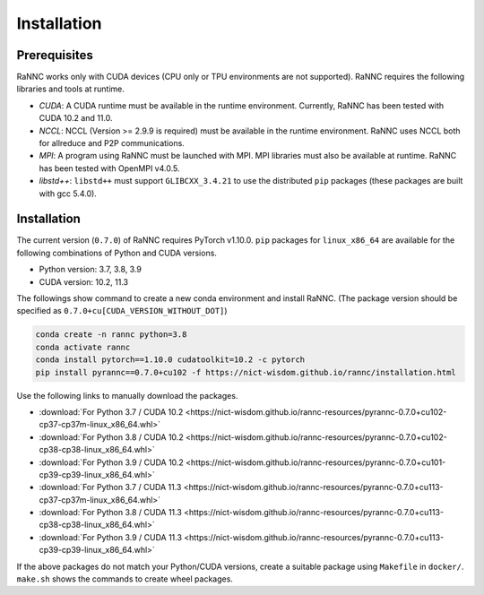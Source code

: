 Installation
=================

Prerequisites
-------------

RaNNC works only with CUDA devices (CPU only or TPU environments are not supported).
RaNNC requires the following libraries and tools at runtime.

* *CUDA*: A CUDA runtime must be available in the runtime environment. Currently, RaNNC has been tested with CUDA 10.2 and 11.0.
* *NCCL*: NCCL (Version >= 2.9.9 is required) must be available in the runtime environment. RaNNC uses NCCL both for allreduce and P2P communications.
* *MPI*: A program using RaNNC must be launched with MPI. MPI libraries must also be available at runtime. RaNNC has been tested with OpenMPI v4.0.5.
* *libstd++*: ``libstd++`` must support ``GLIBCXX_3.4.21`` to use the distributed ``pip`` packages (these packages are built with gcc 5.4.0).

Installation
------------

The current version (``0.7.0``) of RaNNC requires PyTorch v1.10.0.
``pip`` packages for ``linux_x86_64`` are available for the following combinations of Python and CUDA versions.

* Python version: 3.7, 3.8, 3.9
* CUDA version: 10.2, 11.3

The followings show command to create a new conda environment and install RaNNC.
(The package version should be specified as ``0.7.0+cu[CUDA_VERSION_WITHOUT_DOT]``)

.. code-block:: bash

  conda create -n rannc python=3.8
  conda activate rannc
  conda install pytorch==1.10.0 cudatoolkit=10.2 -c pytorch
  pip install pyrannc==0.7.0+cu102 -f https://nict-wisdom.github.io/rannc/installation.html


Use the following links to manually download the packages.

* :download:`For Python 3.7 / CUDA 10.2 <https://nict-wisdom.github.io/rannc-resources/pyrannc-0.7.0+cu102-cp37-cp37m-linux_x86_64.whl>`
* :download:`For Python 3.8 / CUDA 10.2 <https://nict-wisdom.github.io/rannc-resources/pyrannc-0.7.0+cu102-cp38-cp38-linux_x86_64.whl>`
* :download:`For Python 3.9 / CUDA 10.2 <https://nict-wisdom.github.io/rannc-resources/pyrannc-0.7.0+cu101-cp39-cp39-linux_x86_64.whl>`
* :download:`For Python 3.7 / CUDA 11.3 <https://nict-wisdom.github.io/rannc-resources/pyrannc-0.7.0+cu113-cp37-cp37m-linux_x86_64.whl>`
* :download:`For Python 3.8 / CUDA 11.3 <https://nict-wisdom.github.io/rannc-resources/pyrannc-0.7.0+cu113-cp38-cp38-linux_x86_64.whl>`
* :download:`For Python 3.9 / CUDA 11.3 <https://nict-wisdom.github.io/rannc-resources/pyrannc-0.7.0+cu113-cp39-cp39-linux_x86_64.whl>`


If the above packages do not match your Python/CUDA versions, create a suitable package using ``Makefile``
in ``docker/``. ``make.sh`` shows the commands to create wheel packages.
